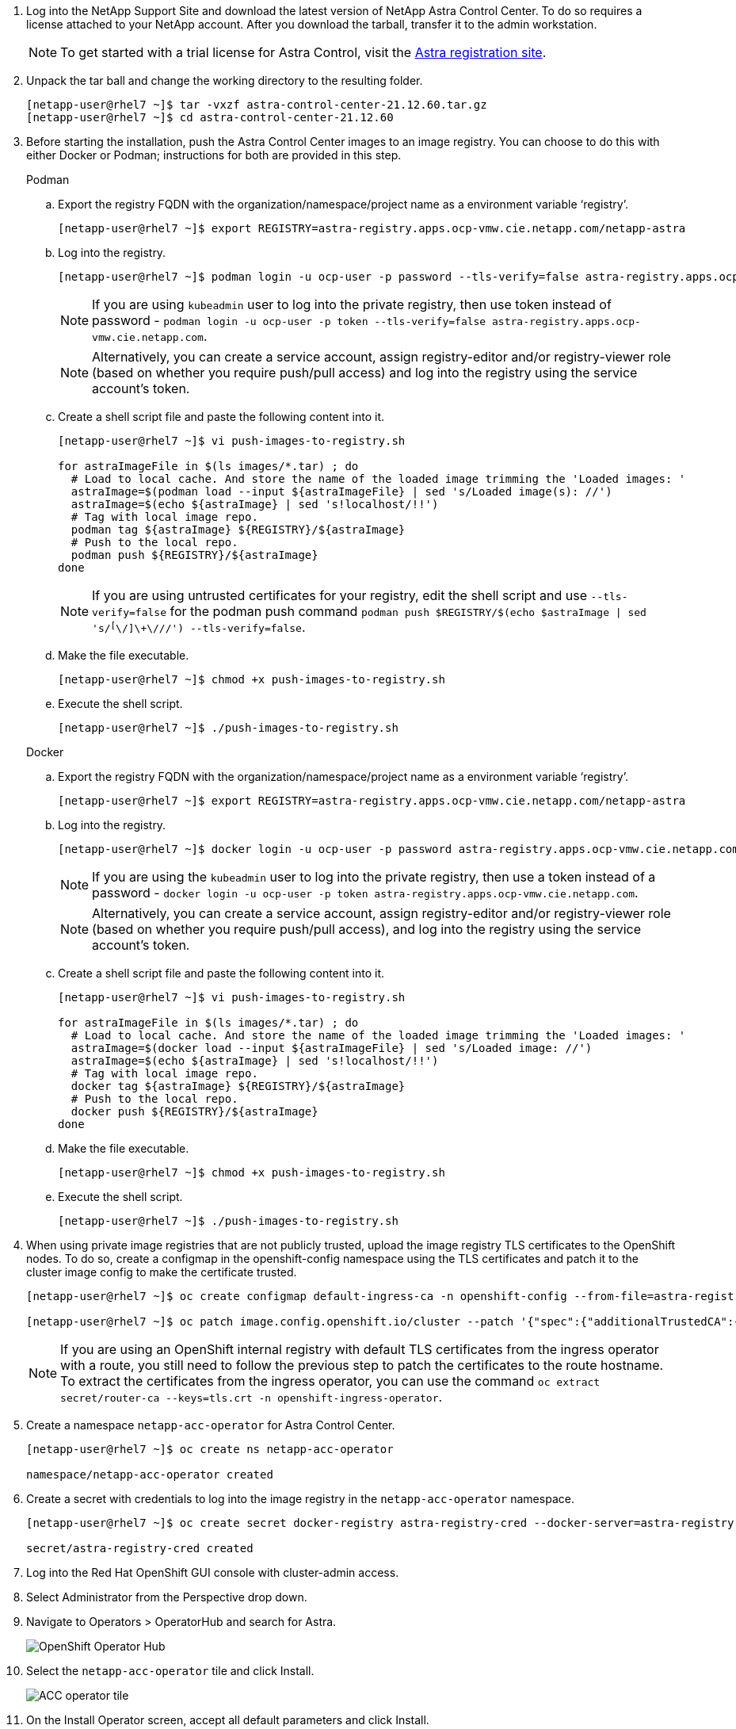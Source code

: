.	Log into the NetApp Support Site and download the latest version of NetApp Astra Control Center. To do so requires a license attached to your NetApp account. After you download the tarball, transfer it to the admin workstation.
+
NOTE: To get started with a trial license for Astra Control, visit the https://cloud.netapp.com/astra-register[Astra registration site^].

.	Unpack the tar ball and change the working directory to the resulting folder.
+
----
[netapp-user@rhel7 ~]$ tar -vxzf astra-control-center-21.12.60.tar.gz
[netapp-user@rhel7 ~]$ cd astra-control-center-21.12.60
----

.	Before starting the installation, push the Astra Control Center images to an image registry. You can choose to do this with either Docker or Podman; instructions for both are provided in this step.
+
====
.Podman
..	Export the registry FQDN with the organization/namespace/project name as a environment variable ‘registry’.
+
----
[netapp-user@rhel7 ~]$ export REGISTRY=astra-registry.apps.ocp-vmw.cie.netapp.com/netapp-astra
----

..	Log into the registry.
+
----
[netapp-user@rhel7 ~]$ podman login -u ocp-user -p password --tls-verify=false astra-registry.apps.ocp-vmw.cie.netapp.com
----
+
NOTE: If you are using `kubeadmin` user to log into the private registry, then use token instead of password - `podman login -u ocp-user -p token --tls-verify=false astra-registry.apps.ocp-vmw.cie.netapp.com`.

+
NOTE: Alternatively, you can create a service account, assign registry-editor and/or registry-viewer role (based on whether you require push/pull access) and log into the registry using the service account's token.

.. Create a shell script file and paste the following content into it.
+
----
[netapp-user@rhel7 ~]$ vi push-images-to-registry.sh

for astraImageFile in $(ls images/*.tar) ; do
  # Load to local cache. And store the name of the loaded image trimming the 'Loaded images: '
  astraImage=$(podman load --input ${astraImageFile} | sed 's/Loaded image(s): //')
  astraImage=$(echo ${astraImage} | sed 's!localhost/!!')
  # Tag with local image repo.
  podman tag ${astraImage} ${REGISTRY}/${astraImage}
  # Push to the local repo.
  podman push ${REGISTRY}/${astraImage}
done
----
+
NOTE: If you are using untrusted certificates for your registry, edit the shell script and use `--tls-verify=false` for the podman push command `podman push $REGISTRY/$(echo $astraImage | sed 's/^[^\/]\+\///') --tls-verify=false`.

.. Make the file executable.
+
----
[netapp-user@rhel7 ~]$ chmod +x push-images-to-registry.sh
----

.. Execute the shell script.
+
----
[netapp-user@rhel7 ~]$ ./push-images-to-registry.sh
----
====
+
====
.Docker
.. Export the registry FQDN with the organization/namespace/project name as a environment variable ‘registry’.
+
----
[netapp-user@rhel7 ~]$ export REGISTRY=astra-registry.apps.ocp-vmw.cie.netapp.com/netapp-astra
----

.. Log into the registry.
+
----
[netapp-user@rhel7 ~]$ docker login -u ocp-user -p password astra-registry.apps.ocp-vmw.cie.netapp.com
----
+
NOTE: If you are using the `kubeadmin` user to log into the private registry, then use a token instead of a password - `docker login -u ocp-user -p token astra-registry.apps.ocp-vmw.cie.netapp.com`.

+
NOTE: Alternatively, you can create a service account, assign registry-editor and/or registry-viewer role (based on whether you require push/pull access), and log into the registry using the service account's token.

..	Create a shell script file and paste the following content into it.
+
----
[netapp-user@rhel7 ~]$ vi push-images-to-registry.sh

for astraImageFile in $(ls images/*.tar) ; do
  # Load to local cache. And store the name of the loaded image trimming the 'Loaded images: '
  astraImage=$(docker load --input ${astraImageFile} | sed 's/Loaded image: //')
  astraImage=$(echo ${astraImage} | sed 's!localhost/!!')
  # Tag with local image repo.
  docker tag ${astraImage} ${REGISTRY}/${astraImage}
  # Push to the local repo.
  docker push ${REGISTRY}/${astraImage}
done
----

.. Make the file executable.
+
----
[netapp-user@rhel7 ~]$ chmod +x push-images-to-registry.sh
----

.. Execute the shell script.
+
----
[netapp-user@rhel7 ~]$ ./push-images-to-registry.sh
----
====

[start=4]
.	When using private image registries that are not publicly trusted, upload the image registry TLS certificates to the OpenShift nodes. To do so, create a configmap in the openshift-config namespace using the TLS certificates and patch it to the cluster image config to make the certificate trusted.
+
----
[netapp-user@rhel7 ~]$ oc create configmap default-ingress-ca -n openshift-config --from-file=astra-registry.apps.ocp-vmw.cie.netapp.com=tls.crt

[netapp-user@rhel7 ~]$ oc patch image.config.openshift.io/cluster --patch '{"spec":{"additionalTrustedCA":{"name":"default-ingress-ca"}}}' --type=merge
----
+
NOTE: If you are using an OpenShift internal registry with default TLS certificates from the ingress operator with a route, you still need to follow the previous step to patch the certificates to the route hostname. To extract the certificates from the ingress operator, you can use the command `oc extract secret/router-ca --keys=tls.crt -n openshift-ingress-operator`.

.	Create a namespace `netapp-acc-operator` for Astra Control Center.
+
----
[netapp-user@rhel7 ~]$ oc create ns netapp-acc-operator

namespace/netapp-acc-operator created
----

.	Create a secret with credentials to log into the image registry in the `netapp-acc-operator` namespace.
+
----
[netapp-user@rhel7 ~]$ oc create secret docker-registry astra-registry-cred --docker-server=astra-registry.apps.ocp-vmw.cie.netapp.com --docker-username=ocp-user --docker-password=password -n netapp-acc-operator

secret/astra-registry-cred created
----

. Log into the Red Hat OpenShift GUI console with cluster-admin access.
.	Select Administrator from the Perspective drop down.
. Navigate to Operators > OperatorHub and search for Astra.
+
image:redhat_openshift_image45.JPG[OpenShift Operator Hub]

. Select the `netapp-acc-operator` tile and click Install.
+
image:redhat_openshift_image123.jpg[ACC operator tile]

. On the Install Operator screen, accept all default parameters and click Install.
+
image:redhat_openshift_image124.jpg[ACC operator details]

. Wait for the operator installation to complete.
+
image:redhat_openshift_image125.jpg[ACC operator wait for install]

. Once the operator installation succeeds, navigate to click View Operator.
+
image:redhat_openshift_image126.jpg[ACC operator install complete]

. Then click Create Instance in the Astra Control Center tile in the operator.
+
image:redhat_openshift_image127.jpg[Create ACC instance]

. Fill the `Create AstraControlCenter` form fields and click Create.
.. Optionally edit the Astra Control Center instance name.
.. Optionally enable or disable Auto Support. Retaining Auto Support functionality is recommended.
.. Enter the FQDN for Astra Control Center.
.. Enter the Astra Control Center version; the latest is displayed by default.
.. Enter an account name for Astra Control Center and admin details like first name, last name, and email address.
.. Enter the volume reclaim policy, default is Retain.
.. In Image Registry, enter the FQDN for your registry along with the organization name as it was given while pushing the images to the registry (in this example, `astra-registry.apps.ocp-vmw.cie.netapp.com/netapp-astra`).
.. If you use a registry that requires authentication, enter the secret name in the Image Registry section.
.. Configure scaling options for the Astra Control Center resource limits.
.. Enter the storage class name if you want to place PVCs on a non-default storage class.
.. Define CRD handling preferences.
+
image:redhat_openshift_image128.jpg[Create ACC instance]
+
image:redhat_openshift_image129.jpg[Create ACC instance]
